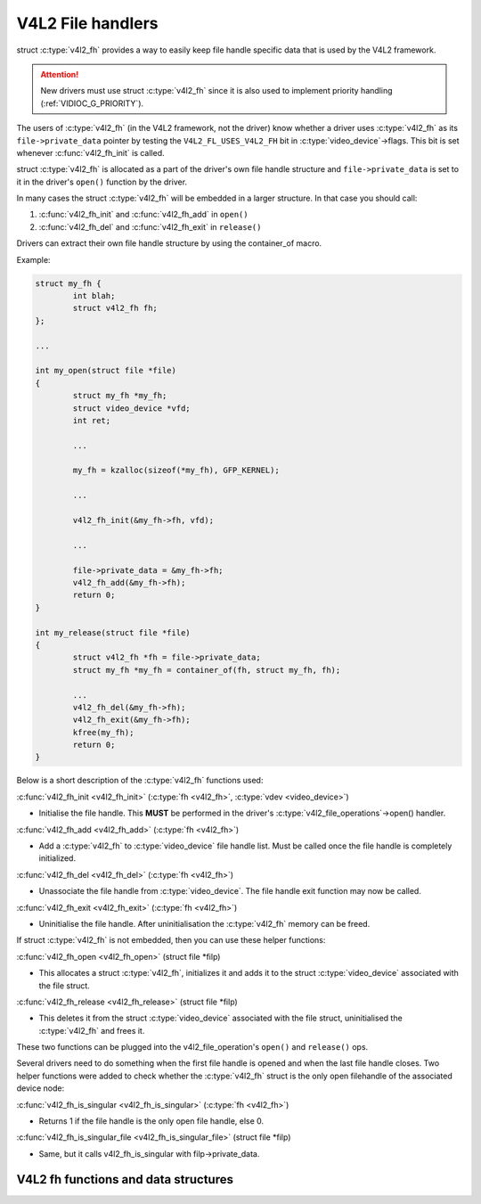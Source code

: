 V4L2 File handlers
------------------

struct :c:type:`v4l2_fh` provides a way to easily keep file handle specific
data that is used by the V4L2 framework.

.. attention::
	New drivers must use struct :c:type:`v4l2_fh`
	since it is also used to implement priority handling
	(:ref:`VIDIOC_G_PRIORITY`).

The users of :c:type:`v4l2_fh` (in the V4L2 framework, not the driver) know
whether a driver uses :c:type:`v4l2_fh` as its ``file->private_data`` pointer
by testing the ``V4L2_FL_USES_V4L2_FH`` bit in :c:type:`video_device`->flags.
This bit is set whenever :c:func:`v4l2_fh_init` is called.

struct :c:type:`v4l2_fh` is allocated as a part of the driver's own file handle
structure and ``file->private_data`` is set to it in the driver's ``open()``
function by the driver.

In many cases the struct :c:type:`v4l2_fh` will be embedded in a larger
structure. In that case you should call:

#) :c:func:`v4l2_fh_init` and :c:func:`v4l2_fh_add` in ``open()``
#) :c:func:`v4l2_fh_del` and :c:func:`v4l2_fh_exit` in ``release()``

Drivers can extract their own file handle structure by using the container_of
macro.

Example:

.. code-block:: c

	struct my_fh {
		int blah;
		struct v4l2_fh fh;
	};

	...

	int my_open(struct file *file)
	{
		struct my_fh *my_fh;
		struct video_device *vfd;
		int ret;

		...

		my_fh = kzalloc(sizeof(*my_fh), GFP_KERNEL);

		...

		v4l2_fh_init(&my_fh->fh, vfd);

		...

		file->private_data = &my_fh->fh;
		v4l2_fh_add(&my_fh->fh);
		return 0;
	}

	int my_release(struct file *file)
	{
		struct v4l2_fh *fh = file->private_data;
		struct my_fh *my_fh = container_of(fh, struct my_fh, fh);

		...
		v4l2_fh_del(&my_fh->fh);
		v4l2_fh_exit(&my_fh->fh);
		kfree(my_fh);
		return 0;
	}

Below is a short description of the :c:type:`v4l2_fh` functions used:

:c:func:`v4l2_fh_init <v4l2_fh_init>`
(:c:type:`fh <v4l2_fh>`, :c:type:`vdev <video_device>`)


- Initialise the file handle. This **MUST** be performed in the driver's
  :c:type:`v4l2_file_operations`->open() handler.


:c:func:`v4l2_fh_add <v4l2_fh_add>`
(:c:type:`fh <v4l2_fh>`)

- Add a :c:type:`v4l2_fh` to :c:type:`video_device` file handle list.
  Must be called once the file handle is completely initialized.

:c:func:`v4l2_fh_del <v4l2_fh_del>`
(:c:type:`fh <v4l2_fh>`)

- Unassociate the file handle from :c:type:`video_device`. The file handle
  exit function may now be called.

:c:func:`v4l2_fh_exit <v4l2_fh_exit>`
(:c:type:`fh <v4l2_fh>`)

- Uninitialise the file handle. After uninitialisation the :c:type:`v4l2_fh`
  memory can be freed.


If struct :c:type:`v4l2_fh` is not embedded, then you can use these helper functions:

:c:func:`v4l2_fh_open <v4l2_fh_open>`
(struct file \*filp)

- This allocates a struct :c:type:`v4l2_fh`, initializes it and adds it to
  the struct :c:type:`video_device` associated with the file struct.

:c:func:`v4l2_fh_release <v4l2_fh_release>`
(struct file \*filp)

- This deletes it from the struct :c:type:`video_device` associated with the
  file struct, uninitialised the :c:type:`v4l2_fh` and frees it.

These two functions can be plugged into the v4l2_file_operation's ``open()``
and ``release()`` ops.

Several drivers need to do something when the first file handle is opened and
when the last file handle closes. Two helper functions were added to check
whether the :c:type:`v4l2_fh` struct is the only open filehandle of the
associated device node:

:c:func:`v4l2_fh_is_singular <v4l2_fh_is_singular>`
(:c:type:`fh <v4l2_fh>`)

-  Returns 1 if the file handle is the only open file handle, else 0.

:c:func:`v4l2_fh_is_singular_file <v4l2_fh_is_singular_file>`
(struct file \*filp)

- Same, but it calls v4l2_fh_is_singular with filp->private_data.


V4L2 fh functions and data structures
^^^^^^^^^^^^^^^^^^^^^^^^^^^^^^^^^^^^^

.. kernel-doc:: include/media/v4l2-fh.h
